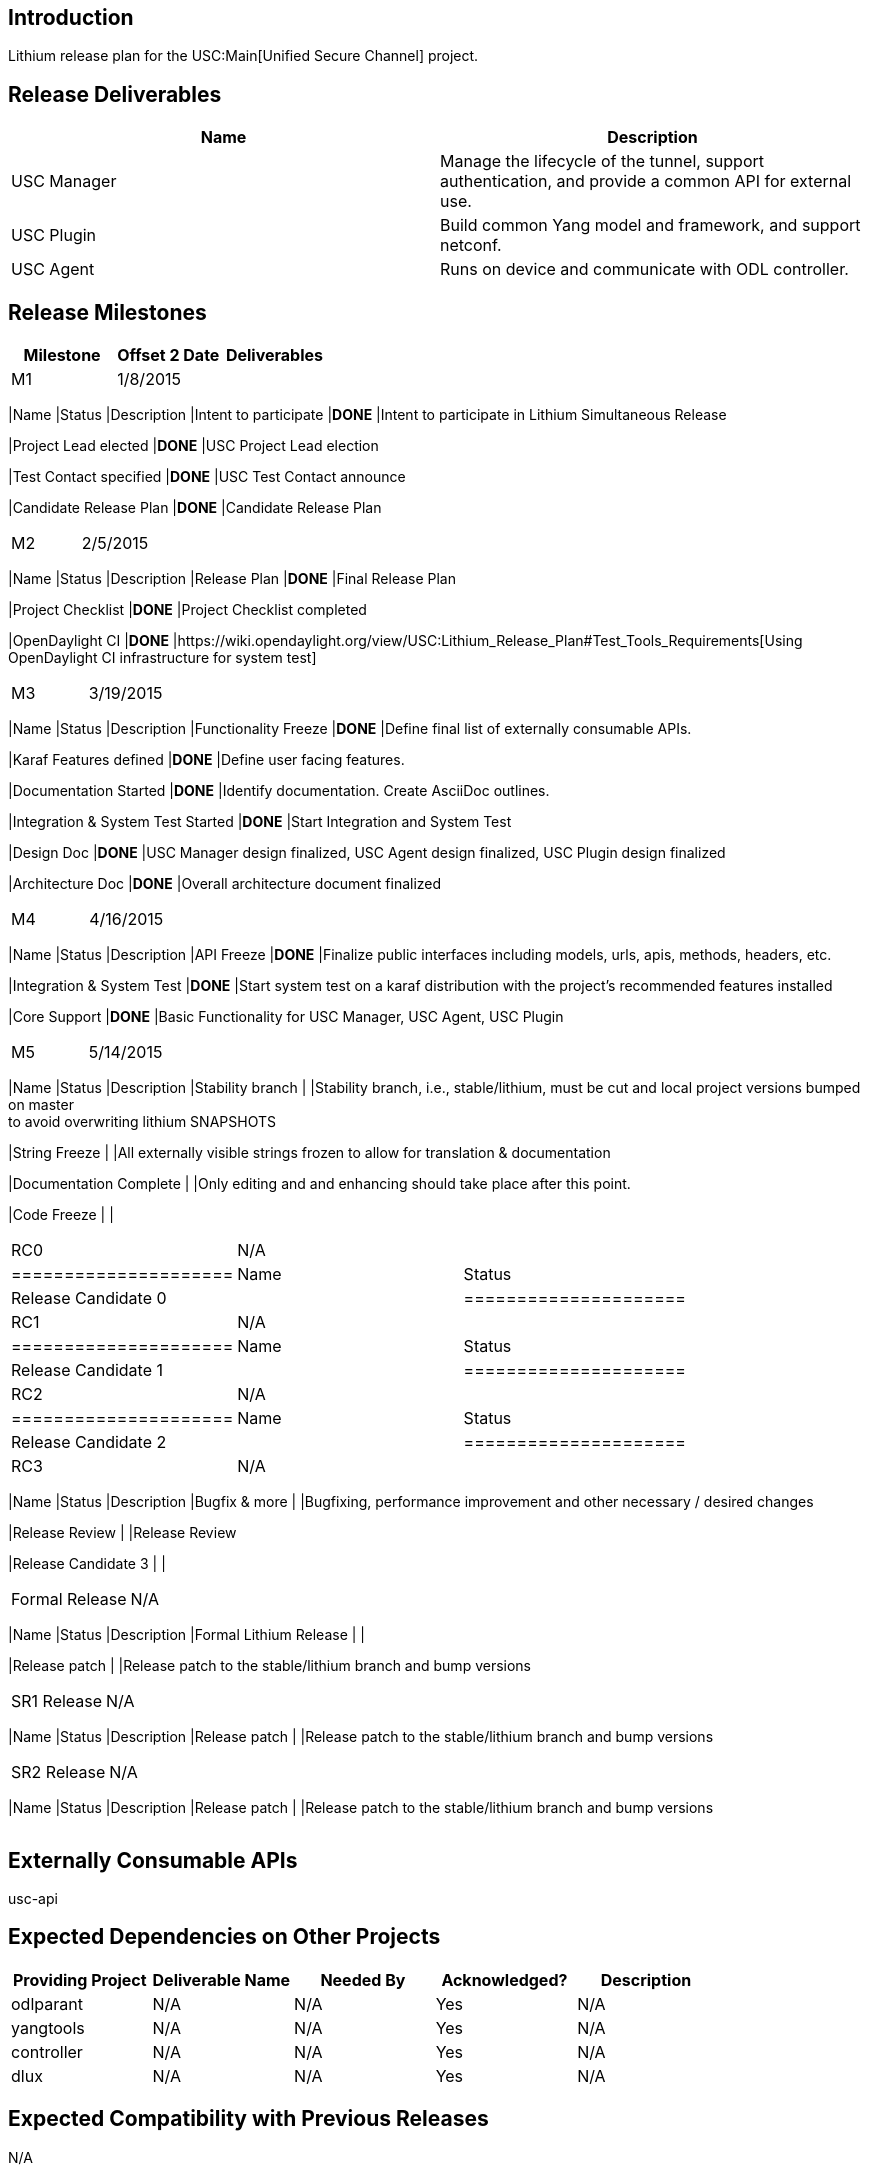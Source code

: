 [[introduction]]
== Introduction

Lithium release plan for the USC:Main[Unified Secure Channel] project.

[[release-deliverables]]
== Release Deliverables

[cols=",",options="header",]
|=======================================================================
|Name |Description
|USC Manager |Manage the lifecycle of the tunnel, support
authentication, and provide a common API for external use.

|USC Plugin |Build common Yang model and framework, and support netconf.

|USC Agent |Runs on device and communicate with ODL controller.
|=======================================================================

[[release-milestones]]
== Release Milestones

[cols=",,",options="header",]
|=======================================================================
|Milestone |Offset 2 Date |Deliverables
|M1 |1/8/2015 a|
[cols=",,",options="header",]
|=======================================================================
|Name |Status |Description
|Intent to participate |*DONE* |Intent to participate in Lithium
Simultaneous Release

|Project Lead elected |*DONE* |USC Project Lead election

|Test Contact specified |*DONE* |USC Test Contact announce

|Candidate Release Plan |*DONE* |Candidate Release Plan
|=======================================================================

|M2 |2/5/2015 a|
[cols=",,",options="header",]
|=======================================================================
|Name |Status |Description
|Release Plan |*DONE* |Final Release Plan

|Project Checklist |*DONE* |Project Checklist completed

|OpenDaylight CI |*DONE*
|https://wiki.opendaylight.org/view/USC:Lithium_Release_Plan#Test_Tools_Requirements[Using
OpenDaylight CI infrastructure for system test]
|=======================================================================

|M3 |3/19/2015 a|
[cols=",,",options="header",]
|=======================================================================
|Name |Status |Description
|Functionality Freeze |*DONE* |Define final list of externally
consumable APIs.

|Karaf Features defined |*DONE* |Define user facing features.

|Documentation Started |*DONE* |Identify documentation. Create AsciiDoc
outlines.

|Integration & System Test Started |*DONE* |Start Integration and System
Test

|Design Doc |*DONE* |USC Manager design finalized, USC Agent design
finalized, USC Plugin design finalized

|Architecture Doc |*DONE* |Overall architecture document finalized
|=======================================================================

|M4 |4/16/2015 a|
[cols=",,",options="header",]
|=======================================================================
|Name |Status |Description
|API Freeze |*DONE* |Finalize public interfaces including models, urls,
apis, methods, headers, etc.

|Integration & System Test |*DONE* |Start system test on a karaf
distribution with the project's recommended features installed

|Core Support |*DONE* |Basic Functionality for USC Manager, USC Agent,
USC Plugin
|=======================================================================

|M5 |5/14/2015 a|
[cols=",,",options="header",]
|=======================================================================
|Name |Status |Description
|Stability branch | |Stability branch, i.e., stable/lithium, must be cut
and local project versions bumped on master +
to avoid overwriting lithium SNAPSHOTS

|String Freeze | |All externally visible strings frozen to allow for
translation & documentation

|Documentation Complete | |Only editing and and enhancing should take
place after this point.

|Code Freeze | |
|=======================================================================

|RC0 |N/A a|
[cols=",",options="header",]
|=====================
|Name |Status
|Release Candidate 0 |
|=====================

|RC1 |N/A a|
[cols=",",options="header",]
|=====================
|Name |Status
|Release Candidate 1 |
|=====================

|RC2 |N/A a|
[cols=",",options="header",]
|=====================
|Name |Status
|Release Candidate 2 |
|=====================

|RC3 |N/A a|
[cols=",,",options="header",]
|=======================================================================
|Name |Status |Description
|Bugfix & more | |Bugfixing, performance improvement and other necessary
/ desired changes

|Release Review | |Release Review

|Release Candidate 3 | |
|=======================================================================

|Formal Release |N/A a|
[cols=",,",options="header",]
|=======================================================================
|Name |Status |Description
|Formal Lithium Release | |

|Release patch | |Release patch to the stable/lithium branch and bump
versions
|=======================================================================

|SR1 Release |N/A a|
[cols=",,",options="header",]
|=======================================================================
|Name |Status |Description
|Release patch | |Release patch to the stable/lithium branch and bump
versions
|=======================================================================

|SR2 Release |N/A a|
[cols=",,",options="header",]
|=======================================================================
|Name |Status |Description
|Release patch | |Release patch to the stable/lithium branch and bump
versions
|=======================================================================

|=======================================================================

[[externally-consumable-apis]]
== Externally Consumable APIs

usc-api

[[expected-dependencies-on-other-projects]]
== Expected Dependencies on Other Projects

[cols=",,,,",options="header",]
|=======================================================================
|Providing Project |Deliverable Name |Needed By |Acknowledged?
|Description
|odlparant |N/A |N/A |Yes |N/A

|yangtools |N/A |N/A |Yes |N/A

|controller |N/A |N/A |Yes |N/A

|dlux |N/A |N/A |Yes |N/A
|=======================================================================

[[expected-compatibility-with-previous-releases]]
== Expected Compatibility with Previous Releases

N/A

[[themes-and-priorities]]
== Themes and Priorities

This release will focus on infrastructure and base framework.

[[requests-from-other-projects]]
== Requests from Other Projects

N/A

[[test-tools-requirements]]
== Test Tools Requirements

* Will be using OpenDaylight CI infrastructure
* No requirements for extra configuration or resources (Rackspace)

[[other]]
== Other
